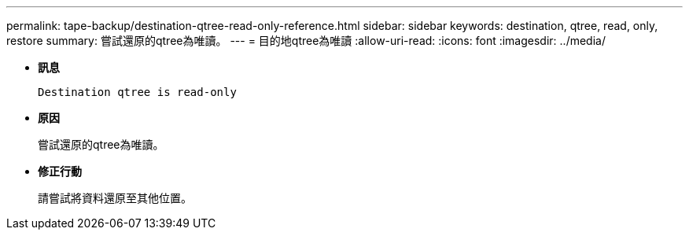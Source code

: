 ---
permalink: tape-backup/destination-qtree-read-only-reference.html 
sidebar: sidebar 
keywords: destination, qtree, read, only, restore 
summary: 嘗試還原的qtree為唯讀。 
---
= 目的地qtree為唯讀
:allow-uri-read: 
:icons: font
:imagesdir: ../media/


* *訊息*
+
`Destination qtree is read-only`

* *原因*
+
嘗試還原的qtree為唯讀。

* *修正行動*
+
請嘗試將資料還原至其他位置。


